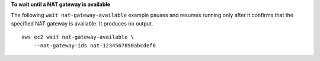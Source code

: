 **To wait until a NAT gateway is available**

The following ``wait nat-gateway-available`` example pauses and resumes running only after it confirms that the specified NAT gateway is available. It produces no output. ::

    aws ec2 wait nat-gateway-available \
        --nat-gateway-ids nat-1234567890abcdef0
